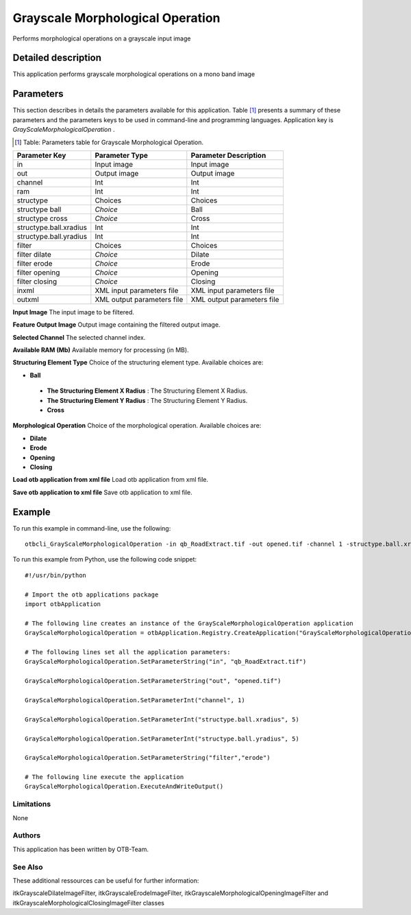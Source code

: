 Grayscale Morphological Operation
^^^^^^^^^^^^^^^^^^^^^^^^^^^^^^^^^

Performs morphological operations on a grayscale input image

Detailed description
--------------------

This application performs grayscale morphological operations on a mono band image

Parameters
----------

This section describes in details the parameters available for this application. Table [#]_ presents a summary of these parameters and the parameters keys to be used in command-line and programming languages. Application key is *GrayScaleMorphologicalOperation* .

.. [#] Table: Parameters table for Grayscale Morphological Operation.

+----------------------+--------------------------+----------------------------------+
|Parameter Key         |Parameter Type            |Parameter Description             |
+======================+==========================+==================================+
|in                    |Input image               |Input image                       |
+----------------------+--------------------------+----------------------------------+
|out                   |Output image              |Output image                      |
+----------------------+--------------------------+----------------------------------+
|channel               |Int                       |Int                               |
+----------------------+--------------------------+----------------------------------+
|ram                   |Int                       |Int                               |
+----------------------+--------------------------+----------------------------------+
|structype             |Choices                   |Choices                           |
+----------------------+--------------------------+----------------------------------+
|structype ball        | *Choice*                 |Ball                              |
+----------------------+--------------------------+----------------------------------+
|structype cross       | *Choice*                 |Cross                             |
+----------------------+--------------------------+----------------------------------+
|structype.ball.xradius|Int                       |Int                               |
+----------------------+--------------------------+----------------------------------+
|structype.ball.yradius|Int                       |Int                               |
+----------------------+--------------------------+----------------------------------+
|filter                |Choices                   |Choices                           |
+----------------------+--------------------------+----------------------------------+
|filter dilate         | *Choice*                 |Dilate                            |
+----------------------+--------------------------+----------------------------------+
|filter erode          | *Choice*                 |Erode                             |
+----------------------+--------------------------+----------------------------------+
|filter opening        | *Choice*                 |Opening                           |
+----------------------+--------------------------+----------------------------------+
|filter closing        | *Choice*                 |Closing                           |
+----------------------+--------------------------+----------------------------------+
|inxml                 |XML input parameters file |XML input parameters file         |
+----------------------+--------------------------+----------------------------------+
|outxml                |XML output parameters file|XML output parameters file        |
+----------------------+--------------------------+----------------------------------+

**Input Image**
The input image to be filtered.

**Feature Output Image**
Output image containing the filtered output image.

**Selected Channel**
The selected channel index.

**Available RAM (Mb)**
Available memory for processing (in MB).

**Structuring Element Type**
Choice of the structuring element type. Available choices are: 

- **Ball**


 - **The Structuring Element X Radius** : The Structuring Element X Radius.

 - **The Structuring Element Y Radius** : The Structuring Element Y Radius.


 - **Cross**



**Morphological Operation**
Choice of the morphological operation. Available choices are: 

- **Dilate**


- **Erode**


- **Opening**


- **Closing**



**Load otb application from xml file**
Load otb application from xml file.

**Save otb application to xml file**
Save otb application to xml file.

Example
-------

To run this example in command-line, use the following: 
::

	otbcli_GrayScaleMorphologicalOperation -in qb_RoadExtract.tif -out opened.tif -channel 1 -structype.ball.xradius 5 -structype.ball.yradius 5 -filter erode

To run this example from Python, use the following code snippet: 

::

	#!/usr/bin/python

	# Import the otb applications package
	import otbApplication

	# The following line creates an instance of the GrayScaleMorphologicalOperation application 
	GrayScaleMorphologicalOperation = otbApplication.Registry.CreateApplication("GrayScaleMorphologicalOperation")

	# The following lines set all the application parameters:
	GrayScaleMorphologicalOperation.SetParameterString("in", "qb_RoadExtract.tif")

	GrayScaleMorphologicalOperation.SetParameterString("out", "opened.tif")

	GrayScaleMorphologicalOperation.SetParameterInt("channel", 1)

	GrayScaleMorphologicalOperation.SetParameterInt("structype.ball.xradius", 5)

	GrayScaleMorphologicalOperation.SetParameterInt("structype.ball.yradius", 5)

	GrayScaleMorphologicalOperation.SetParameterString("filter","erode")

	# The following line execute the application
	GrayScaleMorphologicalOperation.ExecuteAndWriteOutput()

Limitations
~~~~~~~~~~~

None

Authors
~~~~~~~

This application has been written by OTB-Team.

See Also
~~~~~~~~

These additional ressources can be useful for further information: 

itkGrayscaleDilateImageFilter, itkGrayscaleErodeImageFilter, itkGrayscaleMorphologicalOpeningImageFilter and itkGrayscaleMorphologicalClosingImageFilter classes

